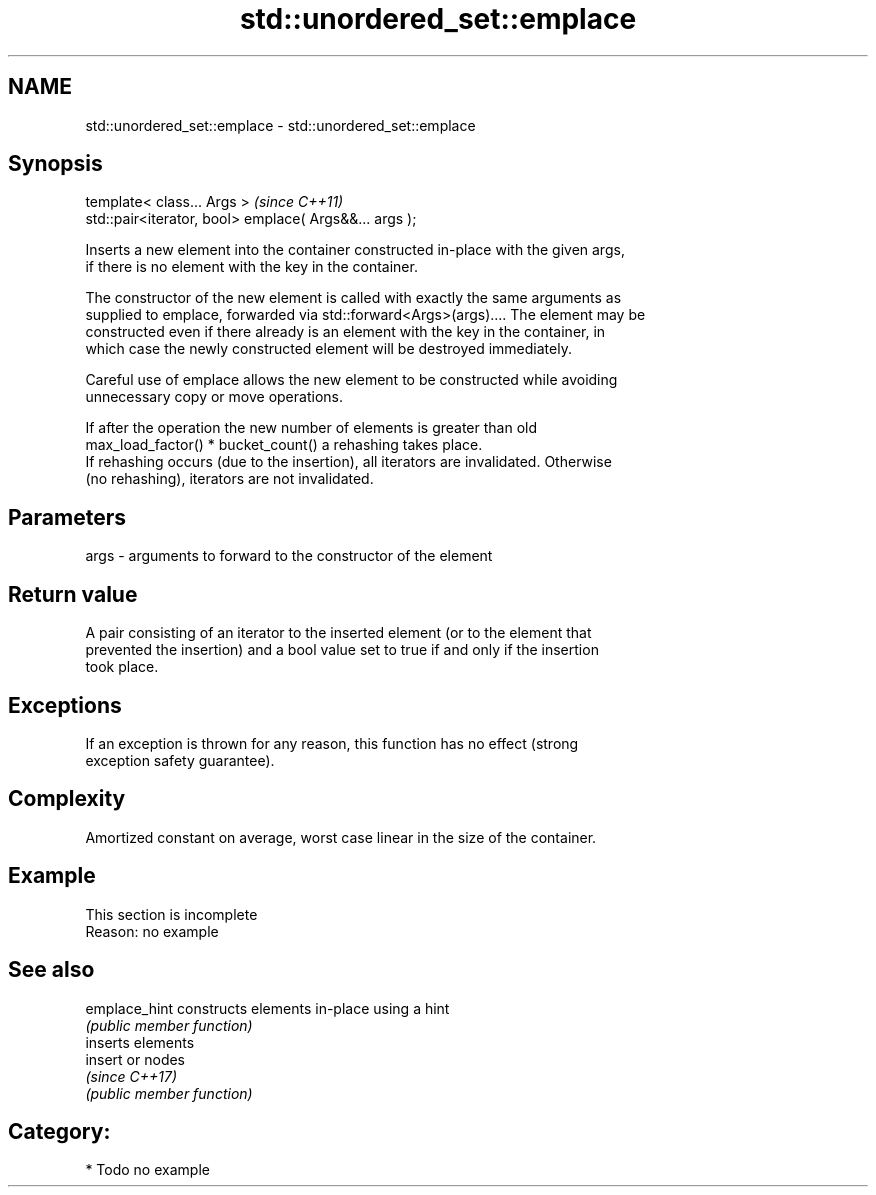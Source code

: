.TH std::unordered_set::emplace 3 "2024.06.10" "http://cppreference.com" "C++ Standard Libary"
.SH NAME
std::unordered_set::emplace \- std::unordered_set::emplace

.SH Synopsis
   template< class... Args >                             \fI(since C++11)\fP
   std::pair<iterator, bool> emplace( Args&&... args );

   Inserts a new element into the container constructed in-place with the given args,
   if there is no element with the key in the container.

   The constructor of the new element is called with exactly the same arguments as
   supplied to emplace, forwarded via std::forward<Args>(args).... The element may be
   constructed even if there already is an element with the key in the container, in
   which case the newly constructed element will be destroyed immediately.

   Careful use of emplace allows the new element to be constructed while avoiding
   unnecessary copy or move operations.

   If after the operation the new number of elements is greater than old
   max_load_factor() * bucket_count() a rehashing takes place.
   If rehashing occurs (due to the insertion), all iterators are invalidated. Otherwise
   (no rehashing), iterators are not invalidated.

.SH Parameters

   args - arguments to forward to the constructor of the element

.SH Return value

   A pair consisting of an iterator to the inserted element (or to the element that
   prevented the insertion) and a bool value set to true if and only if the insertion
   took place.

.SH Exceptions

   If an exception is thrown for any reason, this function has no effect (strong
   exception safety guarantee).

.SH Complexity

   Amortized constant on average, worst case linear in the size of the container.

.SH Example

    This section is incomplete
    Reason: no example

.SH See also

   emplace_hint constructs elements in-place using a hint
                \fI(public member function)\fP 
                inserts elements
   insert       or nodes
                \fI(since C++17)\fP
                \fI(public member function)\fP 

.SH Category:
     * Todo no example
